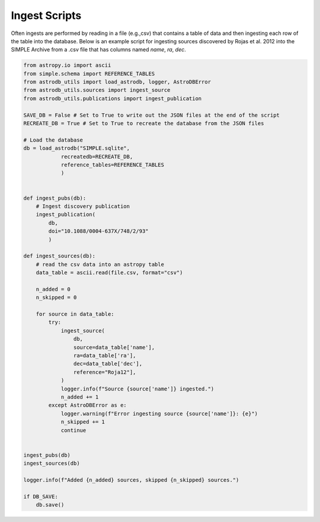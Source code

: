 Ingest Scripts
==============

Often ingests are performed by reading in a file (e.g.,csv) that contains a table of data 
and then ingesting each row of the table into the database.
Below is an example script for ingesting sources discovered by Rojas et al. 2012 into the SIMPLE Archive from a .csv file 
that has columns named `name`, `ra`, `dec`.

.. code-block:: python 

    from astropy.io import ascii
    from simple.schema import REFERENCE_TABLES
    from astrodb_utils import load_astrodb, logger, AstroDBError
    from astrodb_utils.sources import ingest_source
    from astrodb_utils.publications import ingest_publication

    SAVE_DB = False # Set to True to write out the JSON files at the end of the script
    RECREATE_DB = True # Set to True to recreate the database from the JSON files

    # Load the database
    db = load_astrodb("SIMPLE.sqlite", 
                recreatedb=RECREATE_DB, 
                reference_tables=REFERENCE_TABLES
                )


    def ingest_pubs(db):
        # Ingest discovery publication
        ingest_publication(
            db, 
            doi="10.1088/0004-637X/748/2/93"
            )
    
    def ingest_sources(db):
        # read the csv data into an astropy table
        data_table = ascii.read(file.csv, format="csv")

        n_added = 0
        n_skipped = 0
        
        for source in data_table:
            try:
                ingest_source(
                    db,
                    source=data_table['name'],
                    ra=data_table['ra'],
                    dec=data_table['dec'],
                    reference="Roja12"],
                )
                logger.info(f"Source {source['name']} ingested.")
                n_added += 1
            except AstroDBError as e:
                logger.warning(f"Error ingesting source {source['name']}: {e}")
                n_skipped += 1
                continue


    ingest_pubs(db)
    ingest_sources(db)

    logger.info(f"Added {n_added} sources, skipped {n_skipped} sources.")

    if DB_SAVE:
        db.save()